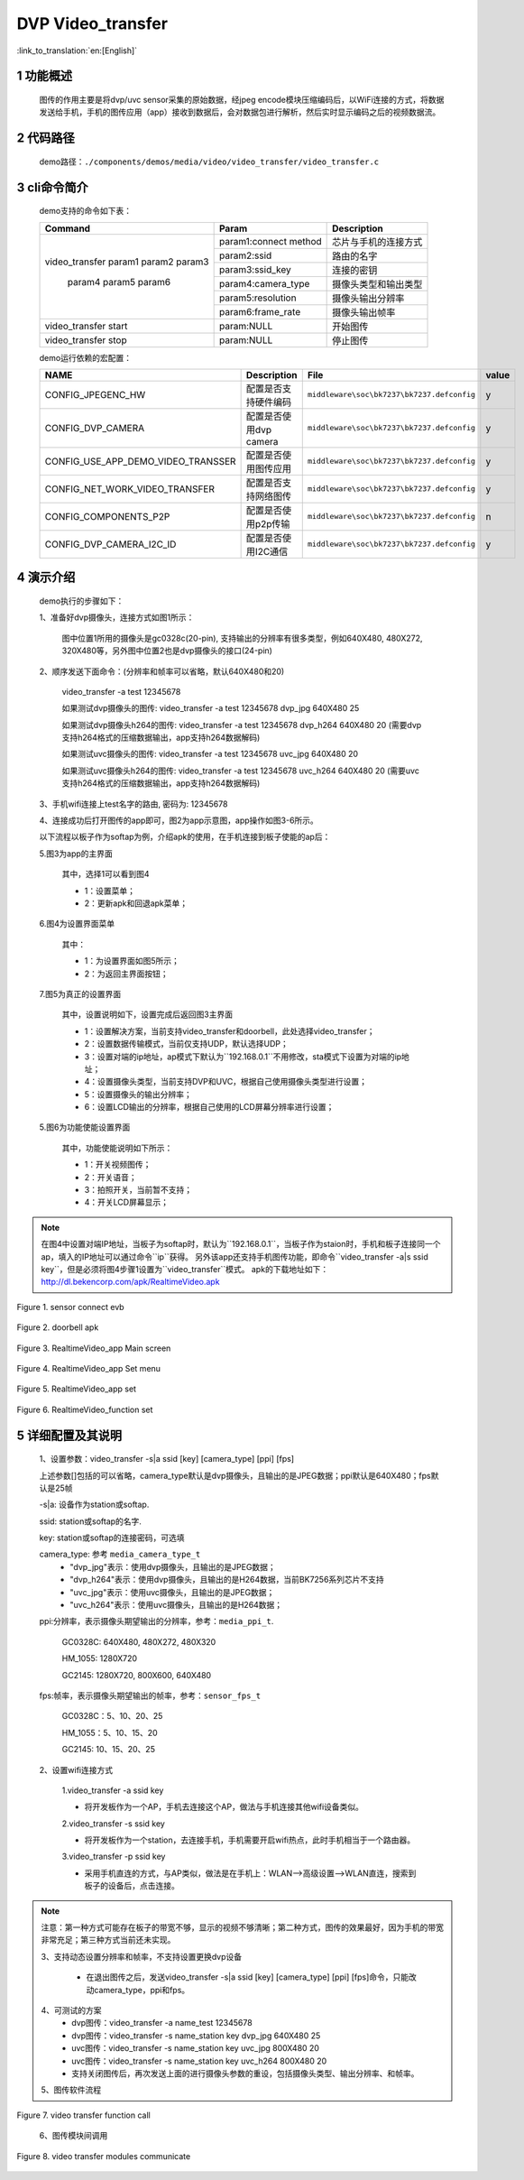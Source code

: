 DVP Video_transfer
========================

:link_to_translation:`en:[English]`

1 功能概述
-------------------------------------
	图传的作用主要是将dvp/uvc sensor采集的原始数据，经jpeg encode模块压缩编码后，以WiFi连接的方式，将数据发送给手机，手机的图传应用（app）接收到数据后，会对数据包进行解析，然后实时显示编码之后的视频数据流。

2 代码路径
-------------------------------------
	demo路径：``./components/demos/media/video/video_transfer/video_transfer.c``

3 cli命令简介
-------------------------------------
	demo支持的命令如下表：

	+----------------------------------------+--------------------------+----------------------+
	|             Command                    |      Param               |   Description        |
	+========================================+==========================+======================+
	|                                        | param1:connect method    |芯片与手机的连接方式  |
	|                                        +--------------------------+----------------------+
	|                                        | param2:ssid              |路由的名字            |
	| video_transfer param1 param2 param3    +--------------------------+----------------------+
	|                                        | param3:ssid_key          |连接的密钥            |
	|                                        +--------------------------+----------------------+
	|                                        | param4:camera_type       |摄像头类型和输出类型  |
	|     param4 param5 param6               +--------------------------+----------------------+
	|                                        | param5:resolution        |摄像头输出分辨率      |
	|                                        +--------------------------+----------------------+
	|                                        | param6:frame_rate        |摄像头输出帧率        |
	+----------------------------------------+--------------------------+----------------------+
	| video_transfer start                   | param:NULL               |开始图传              |
	+----------------------------------------+--------------------------+----------------------+
	| video_transfer stop                    | param:NULL               |停止图传              |
	+----------------------------------------+--------------------------+----------------------+

	demo运行依赖的宏配置：

	+--------------------------------------+------------------------+--------------------------------------------+---------+
	|                 NAME                 |      Description       |                  File                      |  value  |
	+======================================+========================+============================================+=========+
	|CONFIG_JPEGENC_HW                     |配置是否支持硬件编码    |``middleware\soc\bk7237\bk7237.defconfig``  |    y    |
	+--------------------------------------+------------------------+--------------------------------------------+---------+
	|CONFIG_DVP_CAMERA                     |配置是否使用dvp camera  |``middleware\soc\bk7237\bk7237.defconfig``  |    y    |
	+--------------------------------------+------------------------+--------------------------------------------+---------+
	|CONFIG_USE_APP_DEMO_VIDEO_TRANSSER    |配置是否使用图传应用    |``middleware\soc\bk7237\bk7237.defconfig``  |    y    |
	+--------------------------------------+------------------------+--------------------------------------------+---------+
	|CONFIG_NET_WORK_VIDEO_TRANSFER        |配置是否支持网络图传    |``middleware\soc\bk7237\bk7237.defconfig``  |    y    |
	+--------------------------------------+------------------------+--------------------------------------------+---------+
	|CONFIG_COMPONENTS_P2P                 |配置是否使用p2p传输     |``middleware\soc\bk7237\bk7237.defconfig``  |    n    |
	+--------------------------------------+------------------------+--------------------------------------------+---------+
	|CONFIG_DVP_CAMERA_I2C_ID              |配置是否使用I2C通信     |``middleware\soc\bk7237\bk7237.defconfig``  |    y    |
	+--------------------------------------+------------------------+--------------------------------------------+---------+

4 演示介绍
-------------------------------------
	demo执行的步骤如下：

	1、准备好dvp摄像头，连接方式如图1所示：

		图中位置1所用的摄像头是gc0328c(20-pin), 支持输出的分辨率有很多类型，例如640X480, 480X272, 320X480等，另外图中位置2也是dvp摄像头的接口(24-pin)

	2、顺序发送下面命令：(分辨率和帧率可以省略，默认640X480和20)

		video_transfer -a test 12345678

		如果测试dvp摄像头的图传: video_transfer -a test 12345678 dvp_jpg 640X480 25

		如果测试dvp摄像头h264的图传: video_transfer -a test 12345678 dvp_h264 640X480 20 (需要dvp支持h264格式的压缩数据输出，app支持h264数据解码)

		如果测试uvc摄像头的图传: video_transfer -a test 12345678 uvc_jpg 640X480 20

		如果测试uvc摄像头h264的图传: video_transfer -a test 12345678 uvc_h264 640X480 20 (需要uvc支持h264格式的压缩数据输出，app支持h264数据解码)

	3、手机wifi连接上test名字的路由, 密码为: 12345678

	4、连接成功后打开图传的app即可，图2为app示意图，app操作如图3-6所示。

	以下流程以板子作为softap为例，介绍apk的使用，在手机连接到板子使能的ap后：

	5.图3为app的主界面

		其中，选择1可以看到图4

		- 1：设置菜单；
		- 2：更新apk和回退apk菜单；

	6.图4为设置界面菜单

		其中：

		- 1：为设置界面如图5所示；
		- 2：为返回主界面按钮；

	7.图5为真正的设置界面

		其中，设置说明如下，设置完成后返回图3主界面

		- 1：设置解决方案，当前支持video_transfer和doorbell，此处选择video_transfer；
		- 2：设置数据传输模式，当前仅支持UDP，默认选择UDP；
		- 3：设置对端的ip地址，ap模式下默认为``192.168.0.1``不用修改，sta模式下设置为对端的ip地址；
		- 4：设置摄像头类型，当前支持DVP和UVC，根据自己使用摄像头类型进行设置；
		- 5：设置摄像头的输出分辨率；
		- 6：设置LCD输出的分辨率，根据自己使用的LCD屏幕分辨率进行设置；

	5.图6为功能使能设置界面

		其中，功能使能说明如下所示：

		- 1：开关视频图传；
		- 2：开关语音；
		- 3：拍照开关，当前暂不支持；
		- 4：开关LCD屏幕显示；

.. note::

	在图4中设置对端IP地址，当板子为softap时，默认为``192.168.0.1``，当板子作为staion时，手机和板子连接同一个ap，填入的IP地址可以通过命令``ip``获得。
	另外该app还支持手机图传功能，即命令``video_transfer -a|s ssid key``，但是必须将图4步骤1设置为``video_transfer``模式。
	apk的下载地址如下：http://dl.bekencorp.com/apk/RealtimeVideo.apk

.. figure:: ../../../../../common/_static/video_transfer_evb.png
    :align: center
    :alt: sensor connect evb
    :figclass: align-center

    Figure 1. sensor connect evb

.. figure:: ../../../../../common/_static/RealtimeVideo_app.jpg
    :align: center
    :alt: RealtimeVideo_app
    :figclass: align-center

    Figure 2. doorbell apk

.. figure:: ../../../../../common/_static/RealtimeVideo_set0.jpg
    :align: center
    :alt: RealtimeVideo_app_screen
    :figclass: align-center

    Figure 3. RealtimeVideo_app Main screen

.. figure:: ../../../../../common/_static/RealtimeVideo_set1.jpg
    :align: center
    :alt: RealtimeVideo_app_set_menu
    :figclass: align-center

    Figure 4. RealtimeVideo_app Set menu

.. figure:: ../../../../../common/_static/RealtimeVideo_set2.jpg
    :align: center
    :alt: RealtimeVideo_app_set
    :figclass: align-center

    Figure 5. RealtimeVideo_app set

.. figure:: ../../../../../common/_static/RealtimeVideo_set3.jpg
    :align: center
    :alt: RealtimeVideo_function_set
    :figclass: align-center

    Figure 6. RealtimeVideo_function set

5 详细配置及其说明
-------------------------------------
	1、设置参数：video_transfer -s|a ssid [key] [camera_type] [ppi] [fps]

	上述参数[]包括的可以省略，camera_type默认是dvp摄像头，且输出的是JPEG数据；ppi默认是640X480；fps默认是25帧

	-s|a: 设备作为station或softap.

	ssid: station或softap的名字.

	key: station或softap的连接密码，可选填

	camera_type: 参考 ``media_camera_type_t``
		- "dvp_jpg"表示：使用dvp摄像头，且输出的是JPEG数据；
		- "dvp_h264"表示：使用dvp摄像头，且输出的是H264数据，当前BK7256系列芯片不支持
		- "uvc_jpg"表示：使用uvc摄像头，且输出的是JPEG数据；
		- "uvc_h264"表示：使用uvc摄像头，且输出的是H264数据；

	ppi:分辨率，表示摄像头期望输出的分辨率，参考：``media_ppi_t``.

		GC0328C: 640X480, 480X272, 480X320

		HM_1055: 1280X720

		GC2145: 1280X720, 800X600, 640X480

	fps:帧率，表示摄像头期望输出的帧率，参考：``sensor_fps_t``

		GC0328C：5、10、20、25

		HM_1055：5、10、15、20

		GC2145: 10、15、20、25

	2、设置wifi连接方式

		1.video_transfer -a ssid key

		- 将开发板作为一个AP，手机去连接这个AP，做法与手机连接其他wifi设备类似。

		2.video_transfer -s ssid key

		- 将开发板作为一个station，去连接手机，手机需要开启wifi热点，此时手机相当于一个路由器。

		3.video_transfer -p ssid key

		- 采用手机直连的方式，与AP类似，做法是在手机上：WLAN-->高级设置-->WLAN直连，搜索到板子的设备后，点击连接。

.. note::

	注意：第一种方式可能存在板子的带宽不够，显示的视频不够清晰；第二种方式，图传的效果最好，因为手机的带宽非常充足；第三种方式当前还未实现。

	3、支持动态设置分辨率和帧率，不支持设置更换dvp设备

		- 在退出图传之后，发送video_transfer -s|a ssid [key] [camera_type] [ppi] [fps]命令，只能改动camera_type，ppi和fps。

	4、可测试的方案
		- dvp图传：video_transfer -a name_test 12345678
		- dvp图传：video_transfer -s name_station key dvp_jpg 640X480 25
		- uvc图传：video_transfer -s name_station key uvc_jpg 800X480 20
		- uvc图传：video_transfer -s name_station key uvc_h264 800X480 20
		- 支持关闭图传后，再次发送上面的进行摄像头参数的重设，包括摄像头类型、输出分辨率、和帧率。

	5、图传软件流程

.. figure:: ../../../../../common/_static/video_transfer_function_call.png
    :align: center
    :alt: video_transfer软件流程
    :figclass: align-center

    Figure 7. video transfer function call


	6、图传模块间调用

.. figure:: ../../../../../common/_static/video_transfer_message.png
    :align: center
    :alt: video_transfer模块调用
    :figclass: align-center

    Figure 8. video transfer modules communicate
